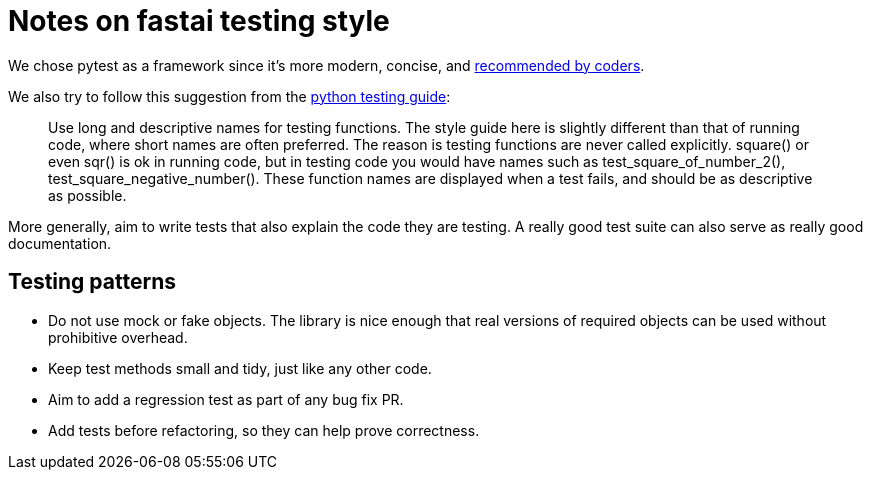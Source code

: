 = Notes on fastai testing style

We chose pytest as a framework since it's more modern, concise, and https://www.slant.co/topics/2621/~python-unit-testing-frameworks[recommended by coders].

We also try to follow this suggestion from the http://docs.python-guide.org/en/latest/writing/tests/[python testing guide]:

____
Use long and descriptive names for testing functions. The style guide here is slightly different than that of running code, where short names are often preferred. The reason is testing functions are never called explicitly. square() or even sqr() is ok in running code, but in testing code you would have names such as test_square_of_number_2(), test_square_negative_number(). These function names are displayed when a test fails, and should be as descriptive as possible.
____

More generally, aim to write tests that also explain the code they are testing. A really good test suite can also serve as really good documentation.

== Testing patterns

* Do not use mock or fake objects. The library is nice enough that real versions of required objects can be used without prohibitive overhead.
* Keep test methods small and tidy, just like any other code.
* Aim to add a regression test as part of any bug fix PR.
* Add tests before refactoring, so they can help prove correctness.

